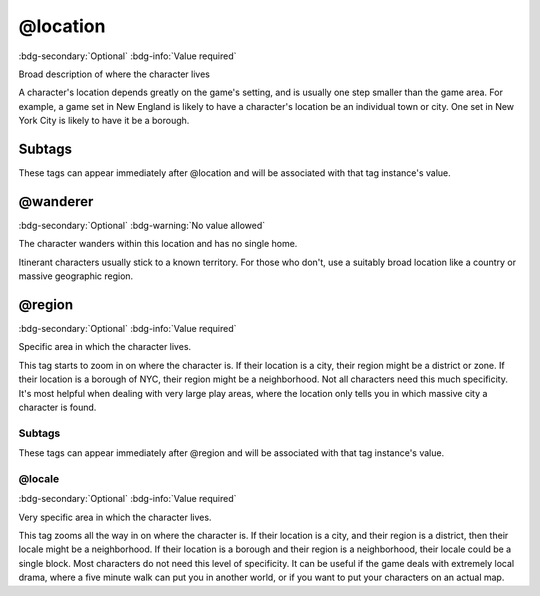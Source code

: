 .. _tag_location:

@location
#########

:bdg-secondary:`Optional`
:bdg-info:`Value required`

Broad description of where the character lives

A character's location depends greatly on the game's setting, and is usually one step smaller than the game area. For example, a game set in New England is likely to have a character's location be an individual town or city. One set in New York City is likely to have it be a borough.

Subtags
=======

These tags can appear immediately after @location and will be associated with that tag instance's value.

.. _tag_location_wanderer:

@wanderer
=========

:bdg-secondary:`Optional`
:bdg-warning:`No value allowed`

The character wanders within this location and has no single home.

Itinerant characters usually stick to a known territory. For those who don't, use a suitably broad location like a country or massive geographic region.

.. _tag_location_region:

@region
=======

:bdg-secondary:`Optional`
:bdg-info:`Value required`

Specific area in which the character lives.

This tag starts to zoom in on where the character is. If their location is a city, their region might be a district or zone. If their location is a borough of NYC, their region might be a neighborhood.
Not all characters need this much specificity. It's most helpful when dealing with very large play areas, where the location only tells you in which massive city a character is found.

Subtags
-------

These tags can appear immediately after @region and will be associated with that tag instance's value.

.. _tag_location_region_locale:

@locale
-------

:bdg-secondary:`Optional`
:bdg-info:`Value required`

Very specific area in which the character lives.

This tag zooms all the way in on where the character is. If their location is a city, and their region is a district, then their locale might be a neighborhood. If their location is a borough and their region is a neighborhood, their locale could be a single block.
Most characters do not need this level of specificity. It can be useful if the game deals with extremely local drama, where a five minute walk can put you in another world, or if you want to put your characters on an actual map.


